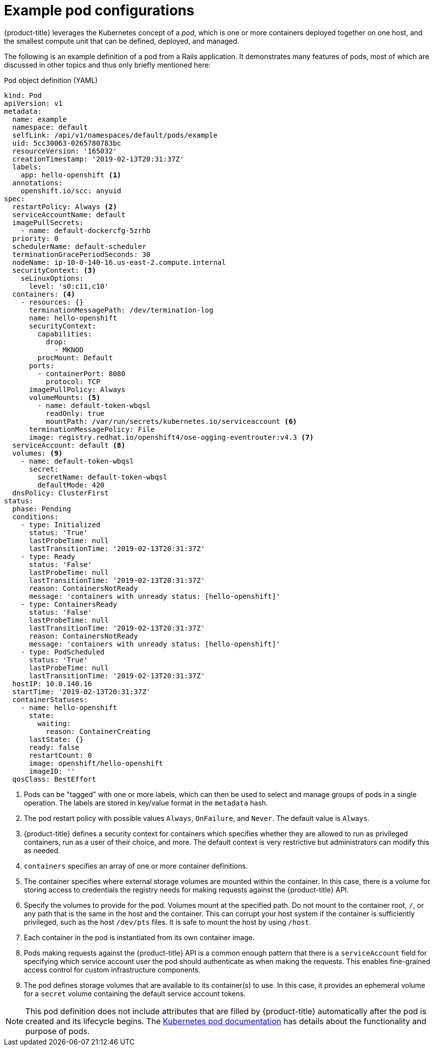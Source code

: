 // Module included in the following assemblies:
//
// * nodes/nodes-pods-using.adoc

[id="nodes-pods-using-example_{context}"]
= Example pod configurations

[role="_abstract"]
{product-title} leverages the Kubernetes concept of a _pod_, which is one or more containers deployed together on one host, and the smallest compute unit that can be defined, deployed, and managed.

The following is an example definition of a pod from a Rails application. It demonstrates many features of pods, most of which are discussed in other topics and thus only briefly mentioned here:

[id="example-pod-definition_{context}"]
.`Pod` object definition (YAML)

[source,yaml]
----
kind: Pod
apiVersion: v1
metadata:
  name: example
  namespace: default
  selfLink: /api/v1/namespaces/default/pods/example
  uid: 5cc30063-0265780783bc
  resourceVersion: '165032'
  creationTimestamp: '2019-02-13T20:31:37Z'
  labels:                  
    app: hello-openshift <1>
  annotations:
    openshift.io/scc: anyuid
spec:
  restartPolicy: Always <2>
  serviceAccountName: default
  imagePullSecrets:
    - name: default-dockercfg-5zrhb
  priority: 0
  schedulerName: default-scheduler
  terminationGracePeriodSeconds: 30
  nodeName: ip-10-0-140-16.us-east-2.compute.internal
  securityContext: <3>
    seLinuxOptions:
      level: 's0:c11,c10'
  containers: <4>        
    - resources: {}
      terminationMessagePath: /dev/termination-log
      name: hello-openshift
      securityContext:
        capabilities:
          drop:
            - MKNOD
        procMount: Default
      ports:
        - containerPort: 8080
          protocol: TCP
      imagePullPolicy: Always
      volumeMounts: <5>
        - name: default-token-wbqsl
          readOnly: true
          mountPath: /var/run/secrets/kubernetes.io/serviceaccount <6>
      terminationMessagePolicy: File
      image: registry.redhat.io/openshift4/ose-ogging-eventrouter:v4.3 <7>
  serviceAccount: default <8>
  volumes: <9>
    - name: default-token-wbqsl
      secret:
        secretName: default-token-wbqsl
        defaultMode: 420
  dnsPolicy: ClusterFirst
status:
  phase: Pending
  conditions:
    - type: Initialized
      status: 'True'
      lastProbeTime: null
      lastTransitionTime: '2019-02-13T20:31:37Z'
    - type: Ready
      status: 'False'
      lastProbeTime: null
      lastTransitionTime: '2019-02-13T20:31:37Z'
      reason: ContainersNotReady
      message: 'containers with unready status: [hello-openshift]'
    - type: ContainersReady
      status: 'False'
      lastProbeTime: null
      lastTransitionTime: '2019-02-13T20:31:37Z'
      reason: ContainersNotReady
      message: 'containers with unready status: [hello-openshift]'
    - type: PodScheduled
      status: 'True'
      lastProbeTime: null
      lastTransitionTime: '2019-02-13T20:31:37Z'
  hostIP: 10.0.140.16
  startTime: '2019-02-13T20:31:37Z'
  containerStatuses:
    - name: hello-openshift
      state:
        waiting:
          reason: ContainerCreating
      lastState: {}
      ready: false
      restartCount: 0
      image: openshift/hello-openshift
      imageID: ''
  qosClass: BestEffort
----

<1> Pods can be "tagged" with one or more labels, which can then be used to select and manage groups of pods in a single operation. The labels are stored in key/value format in the `metadata` hash.
<2> The pod restart policy with possible values `Always`, `OnFailure`, and `Never`. The default value is `Always`.
<3> {product-title} defines a security context for containers which specifies whether they are allowed to run as privileged containers, run as a user of their choice, and more. The default context is very restrictive but administrators can modify this as needed.
<4> `containers` specifies an array of one or more container definitions.
<5> The container specifies where external storage volumes are mounted within the container. In this case, there is a volume for storing access to credentials the registry needs for making requests against the {product-title} API.
<6> Specify the volumes to provide for the pod. Volumes mount at the specified path. Do not mount to the container root, `/`, or any path that is the same in the host and the container. This can corrupt your host system if the container is sufficiently privileged, such as the host `/dev/pts` files. It is safe to mount the host by using `/host`.
<7> Each container in the pod is instantiated from its own container image.
<8> Pods making requests against the {product-title} API is a common enough pattern that there is a `serviceAccount` field for specifying which service account user the pod should authenticate as when making the requests. This enables fine-grained access control for custom infrastructure components.
<9> The pod defines storage volumes that are available to its container(s) to use. In this case, it provides an ephemeral volume for a `secret` volume containing the default service account tokens.

[NOTE]
====
This pod definition does not include attributes that are filled by {product-title} automatically after the pod is created and its lifecycle begins. The link:https://kubernetes.io/docs/concepts/workloads/pods/pod/[Kubernetes pod documentation] has details about the functionality and purpose of pods.
====

